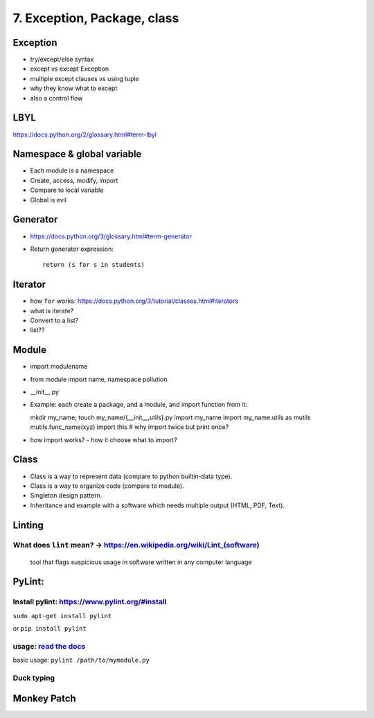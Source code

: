 7. Exception, Package, class
============================

Exception
---------

- try/except/else syntax
- except vs except Exception
- multiple except clauses vs using tuple
- why they know what to except
- also a control flow

LBYL
----

https://docs.python.org/2/glossary.html#term-lbyl

Namespace & global variable
---------------------------

- Each module is a namespace
- Create, access, modify, import
- Compare to local variable
- Global is evil

Generator
---------

- https://docs.python.org/3/glossary.html#term-generator
- Return generator expression::

    return (s for s in students)

Iterator
--------

- how ``for`` works: https://docs.python.org/3/tutorial/classes.html#iterators
- what is iterate?
- Convert to a list?
- list??

Module
------

- import modulename
- from module import name, namespace pollution
- __init__.py
- Example: each create a package, and a module, and import function from it::

  mkdir my_name; touch my_name/{__init__,utils}.py
  import my_name
  import my_name.utils as mutils
  mutils.func_name(xyz)
  import this #  why import twice but print once?

- how import works? - how it choose what to import?

Class
-----

- Class is a way to represent data (compare to python builtin-data type).
- Class is a way to organize code (compare to module).
- Singleton design pattern.
- Inheritance and example with a software which needs multiple output
  (HTML, PDF, Text).

Linting
-------

What does ``lint`` mean? -> https://en.wikipedia.org/wiki/Lint\_(software)
~~~~~~~~~~~~~~~~~~~~~~~~~~~~~~~~~~~~~~~~~~~~~~~~~~~~~~~~~~~~~~~~~~~~~~~~~~

    tool that flags suspicious usage in software written in any computer
    language

PyLint:
-------

Install pylint: https://www.pylint.org/#install
~~~~~~~~~~~~~~~~~~~~~~~~~~~~~~~~~~~~~~~~~~~~~~~

``sudo apt-get install pylint``

or ``pip install pylint``

usage: `read the docs <https://docs.pylint.org/>`_
~~~~~~~~~~~~~~~~~~~~~~~~~~~~~~~~~~~~~~~~~~~~~~~~~~

basic usage: ``pylint /path/to/mymodule.py``


Duck typing
~~~~~~~~~~~

Monkey Patch
------------

